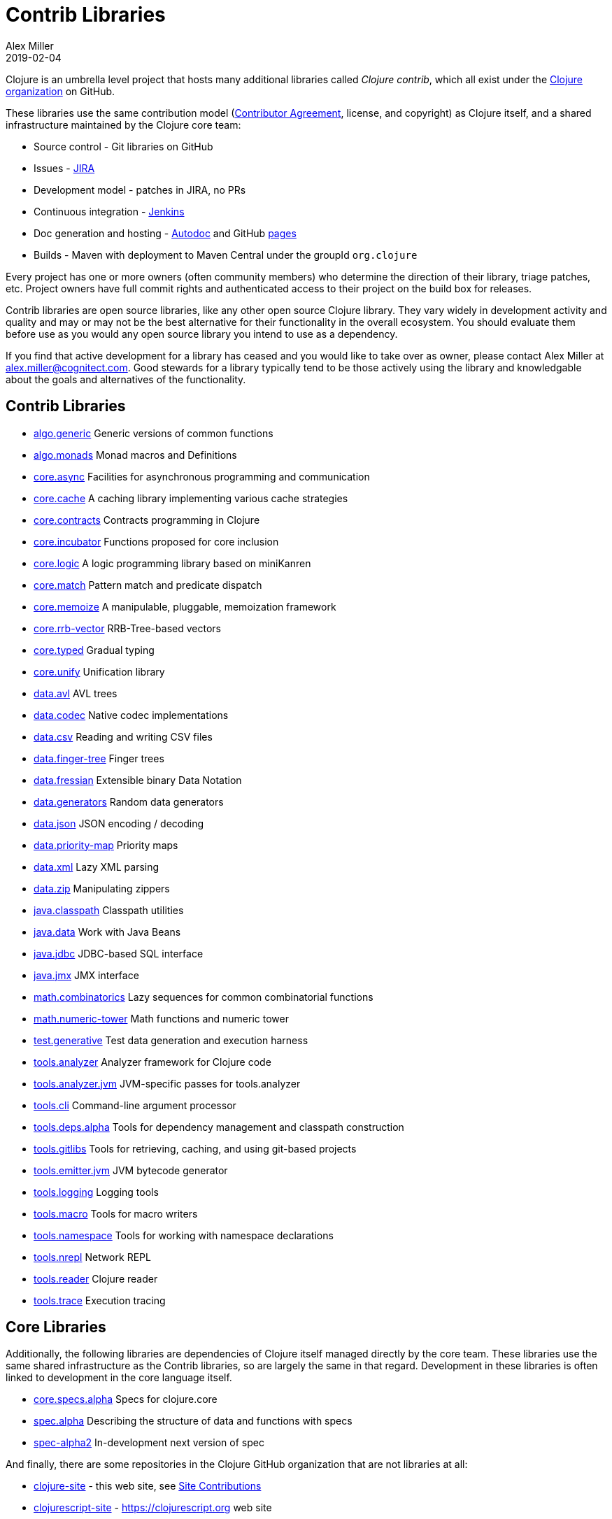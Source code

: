 = Contrib Libraries
Alex Miller
2019-02-04
:type: community
:toc: macro
:icons: font

ifdef::env-github,env-browser[:outfilesuffix: .adoc]

Clojure is an umbrella level project that hosts many additional libraries called _Clojure contrib_, which all exist under the https://github.com/clojure[Clojure organization] on GitHub.

These libraries use the same contribution model (<<contributing#,Contributor Agreement>>, license, and copyright) as Clojure itself, and a shared infrastructure maintained by the Clojure core team:

* Source control - Git libraries on GitHub
* Issues - https://dev.clojure.org/jira[JIRA]
* Development model - patches in JIRA, no PRs
* Continuous integration - https://build.clojure.org[Jenkins]
* Doc generation and hosting - https://tomfaulhaber.github.io/autodoc/[Autodoc] and GitHub http://clojure.github.io/[pages]
* Builds - Maven with deployment to Maven Central under the groupId `org.clojure`

Every project has one or more owners (often community members) who determine the direction of their library, triage patches, etc. Project owners have full commit rights and authenticated access to their project on the build box for releases.

Contrib libraries are open source libraries, like any other open source Clojure library. They vary widely in development activity and quality and may or may not be the best alternative for their functionality in the overall ecosystem. You should evaluate them before use as you would any open source library you intend to use as a dependency.

If you find that active development for a library has ceased and you would like to take over as owner, please contact Alex Miller at alex.miller@cognitect.com. Good stewards for a library typically tend to be those actively using the library and knowledgable about the goals and alternatives of the functionality.

== Contrib Libraries

* https://clojure.github.io/algo.generic/[algo.generic] Generic versions of common functions
* https://clojure.github.io/algo.monads/[algo.monads] Monad macros and Definitions 
* https://clojure.github.io/core.async/[core.async] Facilities for asynchronous programming and communication
* https://clojure.github.io/core.cache/[core.cache] A caching library implementing various cache strategies
* https://clojure.github.io/core.contracts/[core.contracts] Contracts programming in Clojure
* https://clojure.github.io/core.incubator/[core.incubator] Functions proposed for core inclusion
* https://clojure.github.io/core.logic/[core.logic] A logic programming library based on miniKanren
* https://clojure.github.io/core.match/[core.match] Pattern match and predicate dispatch
* https://clojure.github.io/core.memoize/[core.memoize] A manipulable, pluggable, memoization framework
* https://clojure.github.io/core.rrb-vector/[core.rrb-vector] RRB-Tree-based vectors
* https://clojure.github.io/core.typed/[core.typed] Gradual typing
* https://clojure.github.io/core.unify/[core.unify] Unification library
* https://clojure.github.io/data.avl/[data.avl] AVL trees
* https://clojure.github.io/data.codec/[data.codec] Native codec implementations
* https://clojure.github.io/data.csv/[data.csv] Reading and writing CSV files
* https://clojure.github.io/data.finger-tree/[data.finger-tree] Finger trees
* https://clojure.github.io/data.fressian/[data.fressian] Extensible binary Data Notation
* https://clojure.github.io/data.generators/[data.generators] Random data generators
* https://clojure.github.io/data.json/[data.json] JSON encoding / decoding
* https://clojure.github.io/data.priority-map/[data.priority-map] Priority maps
* https://clojure.github.io/data.xml/[data.xml] Lazy XML parsing
* https://clojure.github.io/data.zip/[data.zip] Manipulating zippers
* https://clojure.github.io/java.classpath/[java.classpath] Classpath utilities
* https://clojure.github.io/java.data/[java.data] Work with Java Beans
* https://clojure.github.io/java.jdbc/[java.jdbc] JDBC-based SQL interface 
* https://clojure.github.io/java.jmx/[java.jmx] JMX interface
* https://clojure.github.io/math.combinatorics/[math.combinatorics] Lazy sequences for common combinatorial functions
* https://clojure.github.io/math.numeric-tower/[math.numeric-tower] Math functions and numeric tower
* https://clojure.github.io/test.generative/[test.generative] Test data generation and execution harness
* https://clojure.github.io/tools.analyzer/[tools.analyzer] Analyzer framework for Clojure code 
* https://clojure.github.io/tools.analyzer.jvm/[tools.analyzer.jvm] JVM-specific passes for tools.analyzer
* https://clojure.github.io/tools.cli/[tools.cli] Command-line argument processor
* https://clojure.github.io/tools.deps.alpha/[tools.deps.alpha] Tools for dependency management and classpath construction
* https://clojure.github.io/tools.gitlibs/[tools.gitlibs] Tools for retrieving, caching, and using git-based projects
* https://clojure.github.io/tools.emitter.jvm/[tools.emitter.jvm] JVM bytecode generator
* https://clojure.github.io/tools.logging/[tools.logging] Logging tools 
* https://clojure.github.io/tools.macro/[tools.macro] Tools for macro writers
* https://clojure.github.io/tools.namespace/[tools.namespace] Tools for working with namespace declarations
* https://clojure.github.io/tools.nrepl/[tools.nrepl] Network REPL
* https://clojure.github.io/tools.reader/[tools.reader] Clojure reader
* https://clojure.github.io/tools.trace/[tools.trace] Execution tracing

== Core Libraries

Additionally, the following libraries are dependencies of Clojure itself managed directly by the core team. These libraries use the same shared infrastructure as the Contrib libraries, so are largely the same in that regard. Development in these libraries is often linked to development in the core language itself.

* https://clojure.github.io/core.specs.alpha/[core.specs.alpha] Specs for clojure.core
* https://clojure.github.io/spec.alpha/[spec.alpha] Describing the structure of data and functions with specs
* https://clojure.github.io/spec-alpha2/[spec-alpha2] In-development next version of spec

And finally, there are some repositories in the Clojure GitHub organization that are not libraries at all:

* https://github.com/clojure/clojure-site/[clojure-site] - this web site, see <<contributing_site#,Site Contributions>>
* https://github.com/clojure/clojurescript-site/[clojurescript-site] - https://clojurescript.org web site
* https://github.com/clojure/brew-install/[brew-install] - `clj` installer builds
* https://github.com/clojure/build.ci/[build.ci] - Jenkins project builder for contrib
* https://github.com/clojure/build.poms/[build.poms] - Maven super pom for contrib libs
* https://github.com/clojure/clojure-api-doc/[clojure-api-doc] - Clojure api doc builder
* https://github.com/clojure/contrib-api-doc/[contrib-api-doc] - contrib lib api doc builder

== History

Prior to Clojure 1.3, Clojure had a single "batteries included" library called clojure-contrib that consisted of many independent helper namespaces contributed by the community. In the Clojure 1.3 timeframe, this library was split into the independent libraries that exist today with independent owners. Some of the namespaces were seen as experimental and not promoted into any public library. Stuart Sierra recounts this in more detail in his <<xref/../../news/2012/02/17/clojure-governance#,post>>.

At the time there was an idea that some of the contrib libraries could eventually be promoted into Clojure's core library itself. With time, there has been a desire to keep Clojure's core library small and to allow these independent libraries to stay independent and evolve at their own pace.
